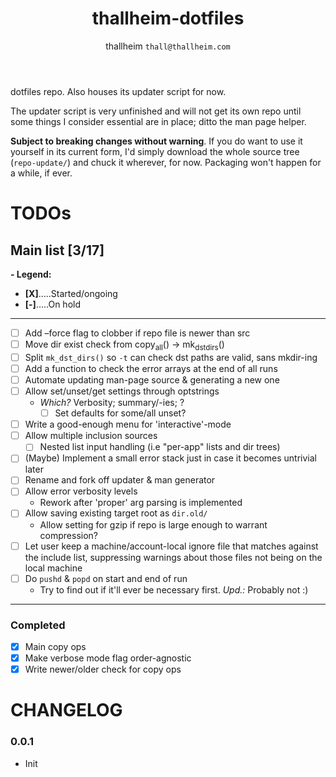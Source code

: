 #+title: thallheim-dotfiles
#+author: thallheim =thall@thallheim.com=
#+STARTUP: show3levels

dotfiles repo. Also houses its updater script for now.

The updater script is very unfinished and will not get its own repo
until some things I consider essential are in place; ditto the man page
helper.

*Subject to breaking changes without warning*. If you do want to use it
yourself in its current form, I'd simply download the whole source tree
(=repo-update/=) and chuck it wherever, for now. Packaging won't happen
for a while, if ever.

* TODOs

** Main list [3/17]
*- Legend:*
  - *[X]*.....Started/ongoing
  - *[-]*.....On hold

--------------

- [ ] Add --force flag to clobber if repo file is newer than src
- [ ] Move dir exist check from copy_all() -> mk_dst_dirs()
- [ ] Split  ~mk_dst_dirs()~ so ~-t~ can check dst paths are valid, sans mkdir-ing
- [ ] Add a function to check the error arrays at the end of all runs
- [ ] Automate updating man-page source & generating a new one
- [ ] Allow set/unset/get settings through optstrings
  - /Which?/ Verbosity; summary/-ies; ?
    - [ ] Set defaults for some/all unset?
- [-] Write a good-enough menu for 'interactive'-mode
- [ ] Allow multiple inclusion sources
  - [ ] Nested list input handling (i.e "per-app" lists and dir trees)
- [ ] (Maybe) Implement a small error stack just in case it becomes untrivial
  later
- [ ] Rename and fork off updater & man generator
- [ ] Allow error verbosity levels
  - Rework after 'proper' arg parsing is implemented
- [ ] Allow saving existing target root as =dir.old/=
  - Allow setting for gzip if repo is large enough to warrant compression?
- [ ] Let user keep a machine/account-local ignore file that matches
  against the include list, suppressing warnings about those files not
  being on the local machine
- [ ] Do =pushd= & =popd= on start and end of run
  - Try to find out if it'll ever be necessary first. /Upd.:/ Probably
    not :)
--------------
*** Completed
- [X] Main copy ops
- [X] Make verbose mode flag order-agnostic
- [X] Write newer/older check for copy ops

* CHANGELOG

*** 0.0.1
- Init
